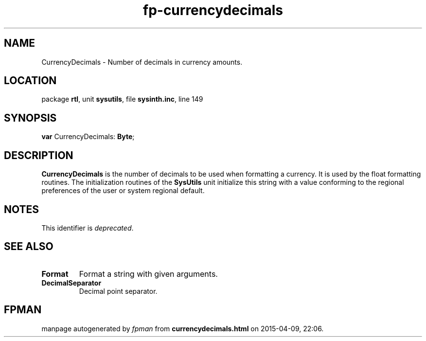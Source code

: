 .\" file autogenerated by fpman
.TH "fp-currencydecimals" 3 "2014-03-14" "fpman" "Free Pascal Programmer's Manual"
.SH NAME
CurrencyDecimals - Number of decimals in currency amounts.
.SH LOCATION
package \fBrtl\fR, unit \fBsysutils\fR, file \fBsysinth.inc\fR, line 149
.SH SYNOPSIS
\fBvar\fR CurrencyDecimals: \fBByte\fR;

.SH DESCRIPTION
\fBCurrencyDecimals\fR is the number of decimals to be used when formatting a currency. It is used by the float formatting routines. The initialization routines of the \fBSysUtils\fR unit initialize this string with a value conforming to the regional preferences of the user or system regional default.


.SH NOTES
This identifier is \fIdeprecated\fR.
.SH SEE ALSO
.TP
.B Format
Format a string with given arguments.
.TP
.B DecimalSeparator
Decimal point separator.

.SH FPMAN
manpage autogenerated by \fIfpman\fR from \fBcurrencydecimals.html\fR on 2015-04-09, 22:06.

